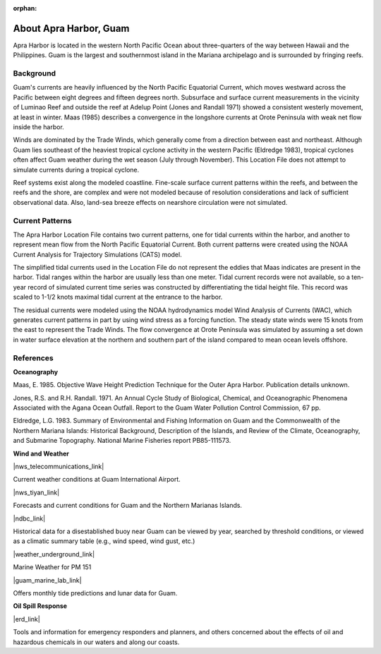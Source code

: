 :orphan:

.. keywords
   Apra, Guam, location

.. _apra_harbor_tech:

About Apra Harbor, Guam
^^^^^^^^^^^^^^^^^^^^^^^^^^^^^^

Apra Harbor is located in the western North Pacific Ocean about three-quarters of the way between Hawaii and the Philippines. Guam is the largest and southernmost island in the Mariana archipelago and is surrounded by fringing reefs.


Background
===========================

Guam's currents are heavily influenced by the North Pacific Equatorial Current, which moves westward across the Pacific between eight degrees and fifteen degrees north. Subsurface and surface current measurements in the vicinity of Luminao Reef and outside the reef at Adelup Point (Jones and Randall 1971) showed a consistent westerly movement, at least in winter. Maas (1985) describes a convergence in the longshore currents at Orote Peninsula with weak net flow inside the harbor. 

Winds are dominated by the Trade Winds, which generally come from a direction between east and northeast. Although Guam lies southeast of the heaviest tropical cyclone activity in the western Pacific (Eldredge 1983), tropical cyclones often affect Guam weather during the wet season (July through November). This Location File does not attempt to simulate currents during a tropical cyclone.

Reef systems exist along the modeled coastline. Fine-scale surface current patterns within the reefs, and between the reefs and the shore, are complex and were not modeled because of resolution considerations and lack of sufficient observational data. Also, land-sea breeze effects on nearshore circulation were not simulated.


Current Patterns
=================================

The Apra Harbor Location File contains two current patterns, one for tidal currents within the harbor, and another to represent mean flow from the North Pacific Equatorial Current. Both current patterns were created using the NOAA Current Analysis for Trajectory Simulations (CATS) model.

The simplified tidal currents used in the Location File do not represent the eddies that Maas indicates are present in the harbor. Tidal ranges within the harbor are usually less than one meter. Tidal current records were not available, so a ten-year record of simulated current time series was constructed by differentiating the tidal height file. This record was scaled to 1-1/2 knots maximal tidal current at the entrance to the harbor.

The residual currents were modeled using the NOAA hydrodynamics model Wind Analysis of Currents (WAC), which generates current patterns in part by using wind stress as a forcing function. The steady state winds were 15 knots from the east to represent the Trade Winds. The flow convergence at Orote Peninsula was simulated by assuming a set down in water surface elevation at the northern and southern part of the island compared to mean ocean levels offshore.


References
==============================================================


**Oceanography**

Maas, E. 1985. Objective Wave Height Prediction Technique for the Outer Apra Harbor. Publication details unknown.

Jones, R.S. and R.H. Randall. 1971. An Annual Cycle Study of Biological, Chemical, and Oceanographic Phenomena Associated with the Agana Ocean Outfall. Report to the Guam Water Pollution Control Commission, 67 pp.

Eldredge, L.G. 1983. Summary of Environmental and Fishing Information on Guam and the Commonwealth of the Northern Mariana Islands: Historical Background, Description of the Islands, and Review of the Climate, Oceanography, and Submarine Topography. National Marine Fisheries report PB85-111573.


**Wind and Weather**

|nws_telecommunications_link|

Current weather conditions at Guam International Airport.

|nws_tiyan_link|

Forecasts and current conditions for Guam and the Northern Marianas Islands.


|ndbc_link|

Historical data for a disestablished buoy near Guam can be viewed by year, searched by threshold conditions, or viewed as a climatic summary table (e.g., wind speed, wind gust, etc.)


|weather_underground_link|

Marine Weather for PM 151


|guam_marine_lab_link|

Offers monthly tide predictions and lunar data for Guam.

**Oil Spill Response**

|erd_link|

Tools and information for emergency responders and planners, and others concerned about the effects of oil and hazardous chemicals in our waters and along our coasts.

.. |nws_telecommunications_link| raw:: html

   <a href="http://w1.weather.gov/obhistory/PGUM.html" target="_blank">National Weather Service (NWS) Telecommunications Center</a>

.. |nws_tiyan_link| raw:: html

   <a href="https://www.weather.gov/gum" target="_blank">National Weather Service (NWS) Forecast Office - Tiyan, Guam</a>

.. |ndbc_link| raw:: html

   <a href="http://www.ndbc.noaa.gov/station_page.php?station=52009" target="_blank">National Data Buoy Center - Station 52009</a>

.. |weather_underground_link| raw:: html

   <a href="http://www.wunderground.com/MAR/PM/151.html" target="_blank">The Weather Underground, Inc.</a>

.. |guam_marine_lab_link| raw:: html

   <a href="https://www.uog.edu/ml" target="_blank">University of Guam Marine Laboratory</a>

.. |erd_link| raw:: html

   <a href="http://response.restoration.noaa.gov" target="_blank">NOAA's Emergency Response Division (ERD)</a>

